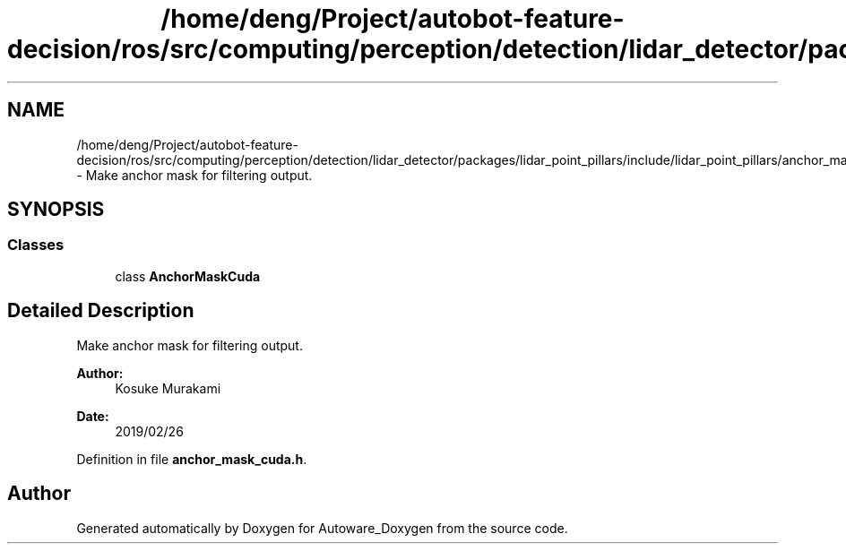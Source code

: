 .TH "/home/deng/Project/autobot-feature-decision/ros/src/computing/perception/detection/lidar_detector/packages/lidar_point_pillars/include/lidar_point_pillars/anchor_mask_cuda.h" 3 "Fri May 22 2020" "Autoware_Doxygen" \" -*- nroff -*-
.ad l
.nh
.SH NAME
/home/deng/Project/autobot-feature-decision/ros/src/computing/perception/detection/lidar_detector/packages/lidar_point_pillars/include/lidar_point_pillars/anchor_mask_cuda.h \- Make anchor mask for filtering output\&.  

.SH SYNOPSIS
.br
.PP
.SS "Classes"

.in +1c
.ti -1c
.RI "class \fBAnchorMaskCuda\fP"
.br
.in -1c
.SH "Detailed Description"
.PP 
Make anchor mask for filtering output\&. 


.PP
\fBAuthor:\fP
.RS 4
Kosuke Murakami 
.RE
.PP
\fBDate:\fP
.RS 4
2019/02/26 
.RE
.PP

.PP
Definition in file \fBanchor_mask_cuda\&.h\fP\&.
.SH "Author"
.PP 
Generated automatically by Doxygen for Autoware_Doxygen from the source code\&.
